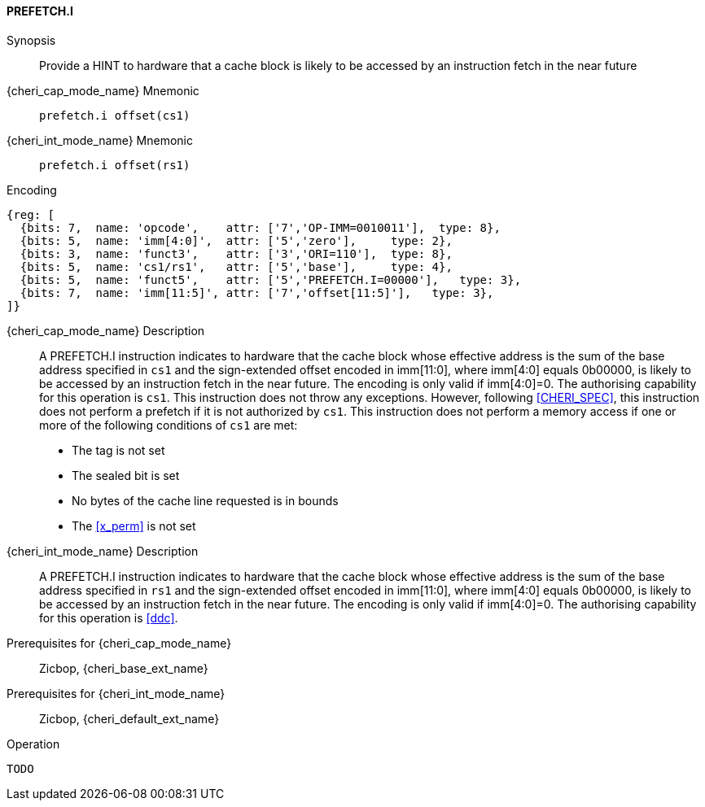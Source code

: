 <<<

[#PREFETCH_I,reftext="PREFETCH.I"]
==== PREFETCH.I

Synopsis::
Provide a HINT to hardware that a cache block is likely to be accessed by an
instruction fetch in the near future

pass:attributes,quotes[{cheri_cap_mode_name}] Mnemonic::
`prefetch.i offset(cs1)`

pass:attributes,quotes[{cheri_int_mode_name}] Mnemonic::
`prefetch.i offset(rs1)`

Encoding::
[wavedrom, , svg]
....
{reg: [
  {bits: 7,  name: 'opcode',    attr: ['7','OP-IMM=0010011'],  type: 8},
  {bits: 5,  name: 'imm[4:0]',  attr: ['5','zero'],     type: 2},
  {bits: 3,  name: 'funct3',    attr: ['3','ORI=110'],  type: 8},
  {bits: 5,  name: 'cs1/rs1',   attr: ['5','base'],     type: 4},
  {bits: 5,  name: 'funct5',    attr: ['5','PREFETCH.I=00000'],   type: 3},
  {bits: 7,  name: 'imm[11:5]', attr: ['7','offset[11:5]'],   type: 3},
]}
....

pass:attributes,quotes[{cheri_cap_mode_name}] Description::
A PREFETCH.I instruction indicates to hardware that the cache block whose
effective address is the sum of the base address specified in `cs1` and the
sign-extended offset encoded in imm[11:0], where imm[4:0] equals 0b00000, is
likely to be accessed by an instruction fetch in the near future. The encoding
is only valid if imm[4:0]=0. The authorising capability for this operation is
`cs1`. This instruction does not throw any exceptions. However, following
<<CHERI_SPEC>>, this instruction does not perform a prefetch if it is
not authorized by `cs1`. This instruction does not perform a memory access
if one or more of the following conditions of `cs1` are met:
* The tag is not set
* The sealed bit is set
* No bytes of the cache line requested is in bounds
* The <<x_perm>> is not set

pass:attributes,quotes[{cheri_int_mode_name}] Description::
A PREFETCH.I instruction indicates to hardware that the cache block whose
effective address is the sum of the base address specified in `rs1` and the
sign-extended offset encoded in imm[11:0], where imm[4:0] equals 0b00000, is
likely to be accessed by an instruction fetch in the near future. The encoding
is only valid if imm[4:0]=0. The authorising capability for this operation is
<<ddc>>.


Prerequisites for pass:attributes,quotes[{cheri_cap_mode_name}]::
Zicbop, {cheri_base_ext_name}

Prerequisites for pass:attributes,quotes[{cheri_int_mode_name}]::
Zicbop, {cheri_default_ext_name}

Operation::
[source,sail]
--
TODO
--
